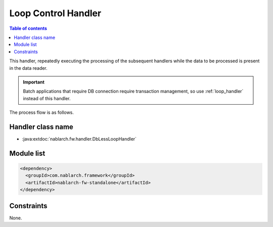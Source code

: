 .. _dbless_loop_handler:

Loop Control Handler
==================================================
.. contents:: Table of contents
  :depth: 3
  :local:

This handler, repeatedly executing the processing of the subsequent handlers while the data to be processed is present in the data reader.

.. important::

  Batch applications that require DB connection require transaction management, so use :ref:`loop_handler` instead of this handler.

The process flow is as follows.

.. image:: ../images/DbLessLoopHandler/flow.png
  :scale: 80

Handler class name
--------------------------------------------------
* :java:extdoc:`nablarch.fw.handler.DbLessLoopHandler`

Module list
--------------------------------------------------

.. code-block:: xml

  <dependency>
    <groupId>com.nablarch.framework</groupId>
    <artifactId>nablarch-fw-standalone</artifactId>
  </dependency>

Constraints
------------------------------
None.
